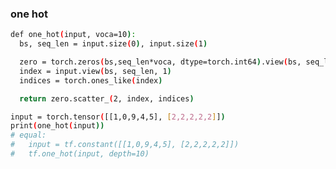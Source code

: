 *** one hot
 #+begin_src bash
def one_hot(input, voca=10):
  bs, seq_len = input.size(0), input.size(1)
  
  zero = torch.zeros(bs,seq_len*voca, dtype=torch.int64).view(bs, seq_len, voca)
  index = input.view(bs, seq_len, 1)
  indices = torch.ones_like(index)

  return zero.scatter_(2, index, indices)

input = torch.tensor([[1,0,9,4,5], [2,2,2,2,2]])
print(one_hot(input)) 
# equal: 
#   input = tf.constant([[1,0,9,4,5], [2,2,2,2,2]])
#   tf.one_hot(input, depth=10)
 #+end_src
